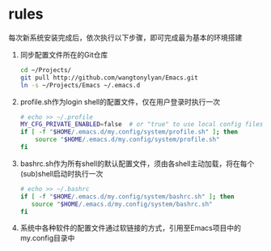 * rules
每次新系统安装完成后，依次执行以下步骤，即可完成最为基本的环境搭建
1. 同步配置文件所在的Git仓库
 #+begin_src sh
cd ~/Projects/
git pull http://github.com/wangtonylyan/Emacs.git
ln -s ~/Projects/Emacs ~/.emacs.d
 #+end_src
2. profile.sh作为login shell的配置文件，仅在用户登录时执行一次
 #+begin_src sh
# echo >> ~/.profile
MY_CFG_PRIVATE_ENABLED=false  # or "true" to use local config files
if [ -f "$HOME/.emacs.d/my.config/system/profile.sh" ]; then
    source "$HOME/.emacs.d/my.config/system/profile.sh"
fi
 #+end_src
3. bashrc.sh作为所有shell的默认配置文件，须由各shell主动加载，将在每个(sub)shell启动时执行一次
 #+begin_src sh
# echo >> ~/.bashrc
if [ -f "$HOME/.emacs.d/my.config/system/bashrc.sh" ]; then
   source "$HOME/.emacs.d/my.config/system/bashrc.sh"
fi
 #+end_src
4. 系统中各种软件的配置文件通过软链接的方式，引用至Emacs项目中的my.config目录中
